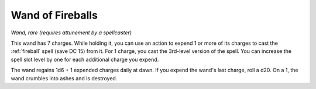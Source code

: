 Wand of Fireballs
~~~~~~~~~~~~~~~~~


.. https://stackoverflow.com/questions/11984652/bold-italic-in-restructuredtext

.. raw:: html

   <style type="text/css">
     span.bolditalic {
       font-weight: bold;
       font-style: italic;
     }
   </style>

.. role:: bi
   :class: bolditalic


*Wand, rare (requires attunement by a spellcaster)*

This wand has 7 charges. While holding it, you can use an action to
expend 1 or more of its charges to cast the :ref:`fireball` spell (save DC
15) from it. For 1 charge, you cast the 3rd-level version of the spell.
You can increase the spell slot level by one for each additional charge
you expend.

The wand regains 1d6 + 1 expended charges daily at dawn. If you expend
the wand's last charge, roll a d20. On a 1, the wand crumbles into ashes
and is destroyed.

